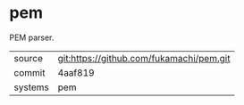 * pem

PEM parser.

|---------+------------------------------------------|
| source  | git:https://github.com/fukamachi/pem.git |
| commit  | 4aaf819                                  |
| systems | pem                                      |
|---------+------------------------------------------|

